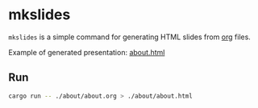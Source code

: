 * mkslides

   ~mkslides~ is a simple command for generating HTML slides from [[https://orgmode.org/][org]] files.

   Example of generated presentation: [[https://zaynetro.github.io/mkslides/about.html][about.html]]

** Run

    #+begin_src sh
 cargo run -- ./about/about.org > ./about/about.html
    #+end_src
